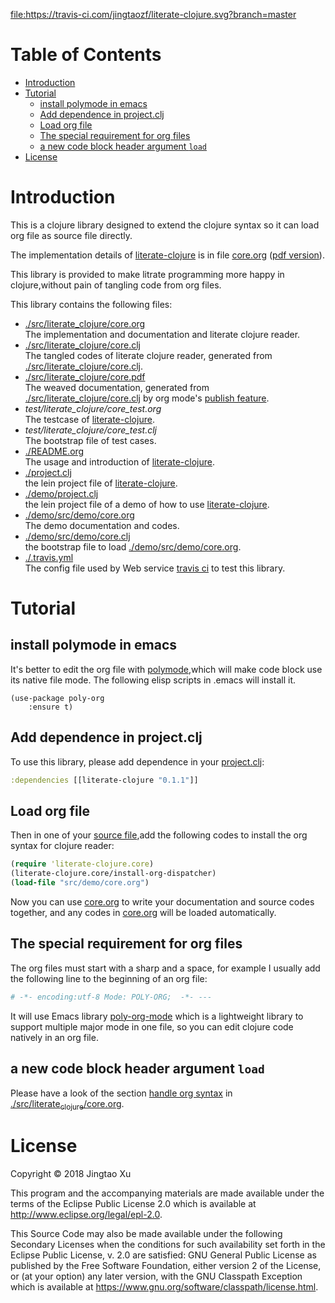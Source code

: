 # -*- encoding:utf-8 Mode: POLY-ORG;  -*- --- 
#+Startup: noindent
#+PROPERTY:    header-args        :results silent   :eval no-export   :comments org
#+OPTIONS:     num:nil toc:nil todo:nil tasks:nil tags:nil
#+OPTIONS:     skip:nil author:nil email:nil creator:nil timestamp:t
#+INFOJS_OPT:  view:nil toc:nil ltoc:t mouse:underline buttons:0 path:http://orgmode.org/org-info.js
[[https://clojars.org/literate-clojure][file:https://img.shields.io/clojars/v/literate-clojure.svg]]
[[https://travis-ci.com/jingtaozf/literate-clojure][file:https://travis-ci.com/jingtaozf/literate-clojure.svg?branch=master]]

* Table of Contents                                                   :TOC:
- [[#introduction][Introduction]]
- [[#tutorial][Tutorial]]
  - [[#install-polymode-in-emacs][install polymode in emacs]]
  - [[#add-dependence-in-projectclj][Add dependence in project.clj]]
  - [[#load-org-file][Load org file]]
  - [[#the-special-requirement-for-org-files][The special requirement for org files]]
  - [[#a-new-code-block-header-argument-load][a new code block header argument ~load~]]
- [[#license][License]]

* Introduction
This is a clojure library designed to extend the clojure syntax 
so it can load org file as source file directly.

The implementation details of [[https://github.com/jingtaozf/literate-clojure][literate-clojure]] is in file [[./src/literate_clojure/core.org][core.org]] ([[./src/literate_clojure/core.pdf][pdf version]]).

This library is provided to make litrate programming more happy in clojure,without
pain of tangling code from org files.

This library contains the following files:
- [[./src/literate_clojure/core.org]] \\
  The implementation and documentation and literate clojure reader.
- [[./src/literate_clojure/core.clj]] \\
  The tangled codes of literate clojure reader, generated from [[./src/literate_clojure/core.clj]].
- [[./src/literate_clojure/core.pdf]] \\
  The weaved documentation, generated from [[./src/literate_clojure/core.clj]] by org mode's [[https://orgmode.org/manual/Triggering-publication.html#Triggering-publication][publish feature]].
- [[test/literate_clojure/core_test.org]] \\
  The testcase of [[https://github.com/jingtaozf/literate-clojure][literate-clojure]]. 
- [[test/literate_clojure/core_test.clj]] \\
  The bootstrap file of test cases.
- [[./README.org]] \\
  The usage and introduction of [[https://github.com/jingtaozf/literate-clojure][literate-clojure]].
- [[./project.clj]] \\
  the lein project file of [[https://github.com/jingtaozf/literate-clojure][literate-clojure]].
- [[./demo/project.clj]] \\
  the lein project file of a demo of how to use [[https://github.com/jingtaozf/literate-clojure][literate-clojure]].
- [[./demo/src/demo/core.org]] \\  
  The demo documentation and codes. 
- [[./demo/src/demo/core.clj]] \\  
  the bootstrap file to load [[./demo/src/demo/core.org]]. 
- [[./.travis.yml]] \\
  The config file used by Web service [[https://travis-ci.com/jingtaozf/literate-lisp][travis ci]] to test this library.

* Tutorial
** install polymode in emacs
It's better to edit the org file with [[https://polymode.github.io/][polymode]],which will make code block use its native file mode. 
The following elisp scripts in .emacs will install it.
#+BEGIN_SRC elisp
(use-package poly-org
    :ensure t)
#+END_SRC
** Add dependence in project.clj
To use this library, please add dependence in your [[./demo/project.clj][project.clj]]:
#+BEGIN_SRC clojure
:dependencies [[literate-clojure "0.1.1"]]
#+END_SRC
** Load org file
Then in one of your [[./demo/src/demo/core.clj][source file]],add the following codes to install the org syntax for clojure reader:
#+BEGIN_SRC clojure
(require 'literate-clojure.core)
(literate-clojure.core/install-org-dispatcher)
(load-file "src/demo/core.org")
#+END_SRC
Now you can use [[./demo/src/demo/core.org][core.org]] to write your documentation and source codes together,
and any codes in [[./demo/src/demo/core.org][core.org]] will be loaded automatically.
** The special requirement for org files
The org files must start with a sharp and a space, for example I usually add the following line
to the beginning of an org file:
#+BEGIN_SRC org
# -*- encoding:utf-8 Mode: POLY-ORG;  -*- --- 
#+END_SRC
It will use Emacs library [[https://github.com/polymode/poly-org][poly-org-mode]] which is a lightweight library 
to support multiple major mode in one file,
so you can edit clojure code natively in an org file.
** a new code block header argument ~load~
Please have a look of the section [[./src/literate_clojure/core.org::*handle%20org%20syntax][handle org syntax]] in [[./src/literate_clojure/core.org][./src/literate_clojure/core.org]].
* License

Copyright © 2018 Jingtao Xu

This program and the accompanying materials are made available under the
terms of the Eclipse Public License 2.0 which is available at
http://www.eclipse.org/legal/epl-2.0.

This Source Code may also be made available under the following Secondary
Licenses when the conditions for such availability set forth in the Eclipse
Public License, v. 2.0 are satisfied: GNU General Public License as published by
the Free Software Foundation, either version 2 of the License, or (at your
option) any later version, with the GNU Classpath Exception which is available
at https://www.gnu.org/software/classpath/license.html.
